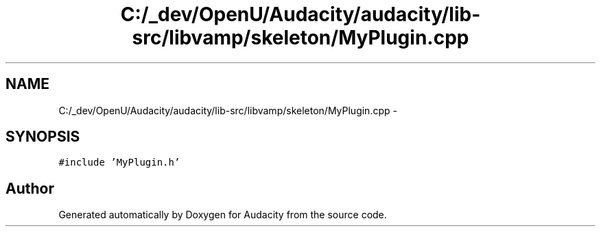 .TH "C:/_dev/OpenU/Audacity/audacity/lib-src/libvamp/skeleton/MyPlugin.cpp" 3 "Thu Apr 28 2016" "Audacity" \" -*- nroff -*-
.ad l
.nh
.SH NAME
C:/_dev/OpenU/Audacity/audacity/lib-src/libvamp/skeleton/MyPlugin.cpp \- 
.SH SYNOPSIS
.br
.PP
\fC#include 'MyPlugin\&.h'\fP
.br

.SH "Author"
.PP 
Generated automatically by Doxygen for Audacity from the source code\&.

